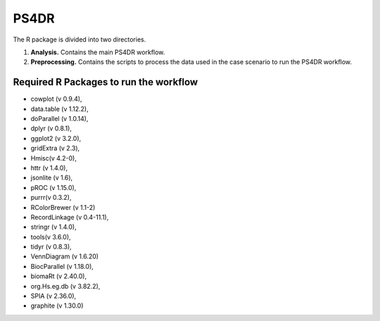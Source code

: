 PS4DR
=====

The R package is divided into two directories.

1. **Analysis.** Contains the main PS4DR workflow.
2. **Preprocessing.** Contains the scripts to process the data used in the case scenario to run the PS4DR workflow.

Required R Packages to run the workflow
---------------------------------------
- cowplot (v 0.9.4),  
- data.table (v 1.12.2),  
- doParallel (v 1.0.14),  
- dplyr (v 0.8.1),  
- ggplot2 (v 3.2.0),  
- gridExtra (v 2.3),  
- Hmisc(v 4.2-0),  
- httr (v 1.4.0),  
- jsonlite (v 1.6),  
- pROC (v 1.15.0),  
- purrr(v 0.3.2),  
- RColorBrewer (v 1.1-2)
- RecordLinkage (v 0.4-11.1),  
- stringr (v 1.4.0),  
- tools(v 3.6.0),  
- tidyr (v 0.8.3),
- VennDiagram (v 1.6.20)
- BiocParallel (v 1.18.0),  
- biomaRt (v 2.40.0),  
- org.Hs.eg.db (v 3.82.2),  
- SPIA (v 2.36.0),  
- graphite (v 1.30.0)
